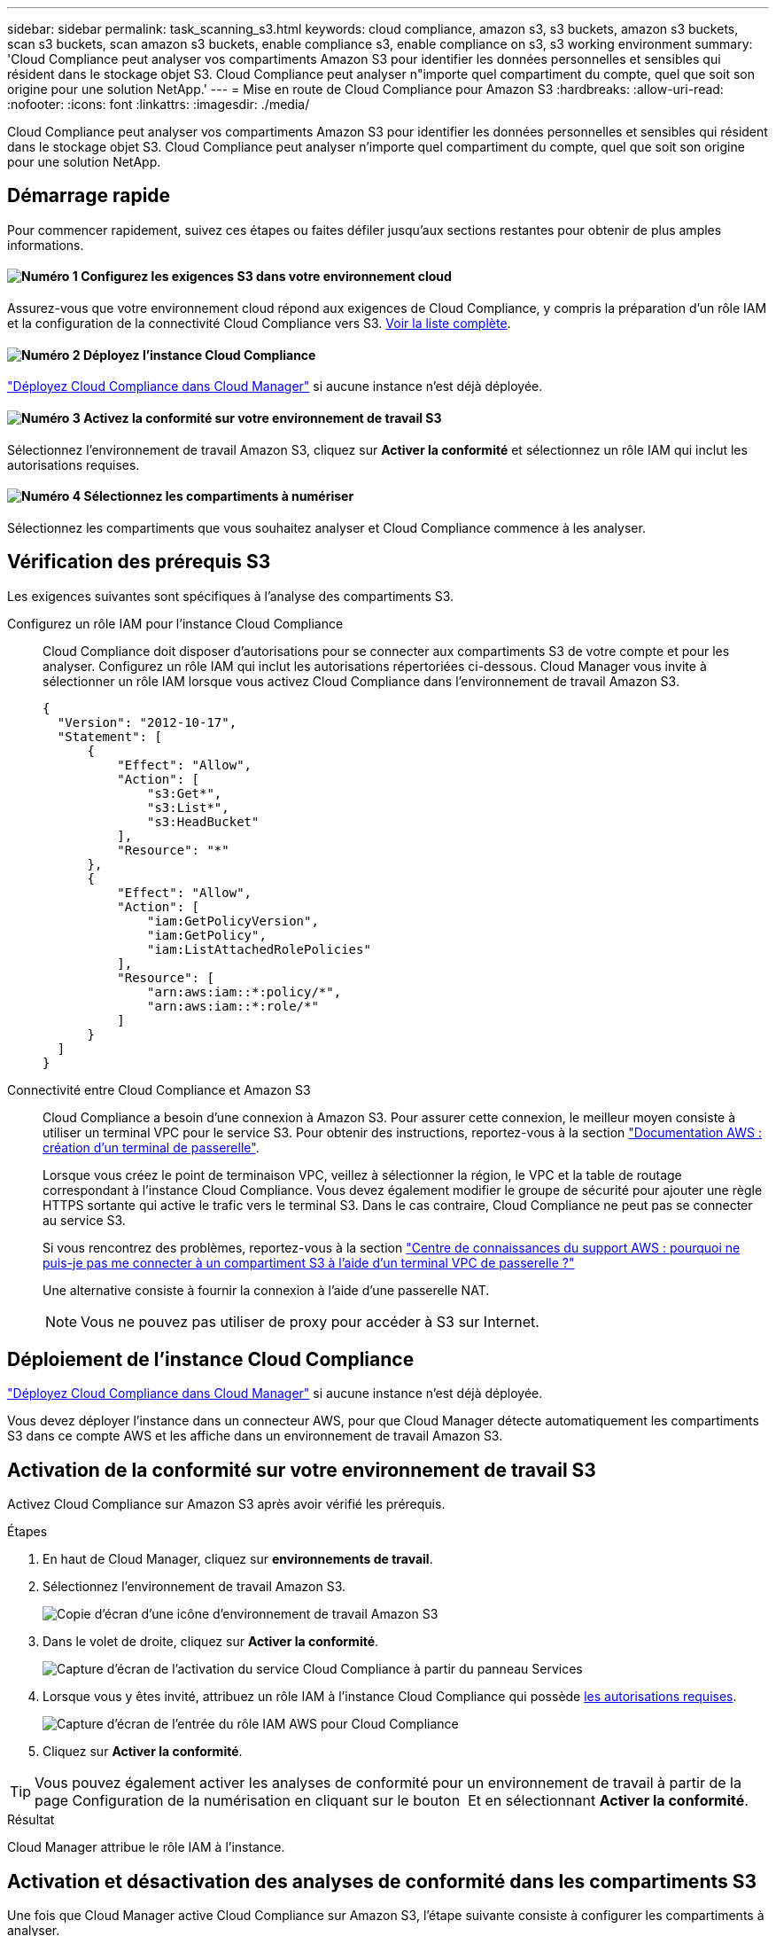 ---
sidebar: sidebar 
permalink: task_scanning_s3.html 
keywords: cloud compliance, amazon s3, s3 buckets, amazon s3 buckets, scan s3 buckets, scan amazon s3 buckets, enable compliance s3, enable compliance on s3, s3 working environment 
summary: 'Cloud Compliance peut analyser vos compartiments Amazon S3 pour identifier les données personnelles et sensibles qui résident dans le stockage objet S3. Cloud Compliance peut analyser n"importe quel compartiment du compte, quel que soit son origine pour une solution NetApp.' 
---
= Mise en route de Cloud Compliance pour Amazon S3
:hardbreaks:
:allow-uri-read: 
:nofooter: 
:icons: font
:linkattrs: 
:imagesdir: ./media/


[role="lead"]
Cloud Compliance peut analyser vos compartiments Amazon S3 pour identifier les données personnelles et sensibles qui résident dans le stockage objet S3. Cloud Compliance peut analyser n'importe quel compartiment du compte, quel que soit son origine pour une solution NetApp.



== Démarrage rapide

Pour commencer rapidement, suivez ces étapes ou faites défiler jusqu'aux sections restantes pour obtenir de plus amples informations.



==== image:number1.png["Numéro 1"] Configurez les exigences S3 dans votre environnement cloud

[role="quick-margin-para"]
Assurez-vous que votre environnement cloud répond aux exigences de Cloud Compliance, y compris la préparation d'un rôle IAM et la configuration de la connectivité Cloud Compliance vers S3. <<Vérification des prérequis S3,Voir la liste complète>>.



==== image:number2.png["Numéro 2"] Déployez l'instance Cloud Compliance

[role="quick-margin-para"]
link:task_deploy_cloud_compliance.html["Déployez Cloud Compliance dans Cloud Manager"^] si aucune instance n'est déjà déployée.



==== image:number3.png["Numéro 3"] Activez la conformité sur votre environnement de travail S3

[role="quick-margin-para"]
Sélectionnez l'environnement de travail Amazon S3, cliquez sur *Activer la conformité* et sélectionnez un rôle IAM qui inclut les autorisations requises.



==== image:number4.png["Numéro 4"] Sélectionnez les compartiments à numériser

[role="quick-margin-para"]
Sélectionnez les compartiments que vous souhaitez analyser et Cloud Compliance commence à les analyser.



== Vérification des prérequis S3

Les exigences suivantes sont spécifiques à l'analyse des compartiments S3.

[[policy-requirements]]
Configurez un rôle IAM pour l'instance Cloud Compliance:: Cloud Compliance doit disposer d'autorisations pour se connecter aux compartiments S3 de votre compte et pour les analyser. Configurez un rôle IAM qui inclut les autorisations répertoriées ci-dessous. Cloud Manager vous invite à sélectionner un rôle IAM lorsque vous activez Cloud Compliance dans l'environnement de travail Amazon S3.
+
--
[source, json]
----
{
  "Version": "2012-10-17",
  "Statement": [
      {
          "Effect": "Allow",
          "Action": [
              "s3:Get*",
              "s3:List*",
              "s3:HeadBucket"
          ],
          "Resource": "*"
      },
      {
          "Effect": "Allow",
          "Action": [
              "iam:GetPolicyVersion",
              "iam:GetPolicy",
              "iam:ListAttachedRolePolicies"
          ],
          "Resource": [
              "arn:aws:iam::*:policy/*",
              "arn:aws:iam::*:role/*"
          ]
      }
  ]
}
----
--
Connectivité entre Cloud Compliance et Amazon S3:: Cloud Compliance a besoin d'une connexion à Amazon S3. Pour assurer cette connexion, le meilleur moyen consiste à utiliser un terminal VPC pour le service S3. Pour obtenir des instructions, reportez-vous à la section https://docs.aws.amazon.com/AmazonVPC/latest/UserGuide/vpce-gateway.html#create-gateway-endpoint["Documentation AWS : création d'un terminal de passerelle"^].
+
--
Lorsque vous créez le point de terminaison VPC, veillez à sélectionner la région, le VPC et la table de routage correspondant à l'instance Cloud Compliance. Vous devez également modifier le groupe de sécurité pour ajouter une règle HTTPS sortante qui active le trafic vers le terminal S3. Dans le cas contraire, Cloud Compliance ne peut pas se connecter au service S3.

Si vous rencontrez des problèmes, reportez-vous à la section https://aws.amazon.com/premiumsupport/knowledge-center/connect-s3-vpc-endpoint/["Centre de connaissances du support AWS : pourquoi ne puis-je pas me connecter à un compartiment S3 à l'aide d'un terminal VPC de passerelle ?"^]

Une alternative consiste à fournir la connexion à l'aide d'une passerelle NAT.


NOTE: Vous ne pouvez pas utiliser de proxy pour accéder à S3 sur Internet.

--




== Déploiement de l'instance Cloud Compliance

link:task_deploy_cloud_compliance.html["Déployez Cloud Compliance dans Cloud Manager"^] si aucune instance n'est déjà déployée.

Vous devez déployer l'instance dans un connecteur AWS, pour que Cloud Manager détecte automatiquement les compartiments S3 dans ce compte AWS et les affiche dans un environnement de travail Amazon S3.



== Activation de la conformité sur votre environnement de travail S3

Activez Cloud Compliance sur Amazon S3 après avoir vérifié les prérequis.

.Étapes
. En haut de Cloud Manager, cliquez sur *environnements de travail*.
. Sélectionnez l'environnement de travail Amazon S3.
+
image:screenshot_s3_we.gif["Copie d'écran d'une icône d'environnement de travail Amazon S3"]

. Dans le volet de droite, cliquez sur *Activer la conformité*.
+
image:screenshot_s3_enable_compliance.gif["Capture d'écran de l'activation du service Cloud Compliance à partir du panneau Services"]

. Lorsque vous y êtes invité, attribuez un rôle IAM à l'instance Cloud Compliance qui possède <<Requirements specific to S3,les autorisations requises>>.
+
image:screenshot_s3_compliance_iam_role.gif["Capture d'écran de l'entrée du rôle IAM AWS pour Cloud Compliance"]

. Cliquez sur *Activer la conformité*.



TIP: Vous pouvez également activer les analyses de conformité pour un environnement de travail à partir de la page Configuration de la numérisation en cliquant sur le bouton image:screenshot_gallery_options.gif[""] Et en sélectionnant *Activer la conformité*.

.Résultat
Cloud Manager attribue le rôle IAM à l'instance.



== Activation et désactivation des analyses de conformité dans les compartiments S3

Une fois que Cloud Manager active Cloud Compliance sur Amazon S3, l'étape suivante consiste à configurer les compartiments à analyser.

Lorsque Cloud Manager s'exécute sur le compte AWS possédant les compartiments S3 que vous souhaitez analyser, il détecte ces compartiments et les affiche dans un environnement de travail Amazon S3.

Cloud Compliance l'est également <<Analyse des compartiments à partir de comptes AWS supplémentaires,Analysez les compartiments S3 qui se trouvent dans différents comptes AWS>>.

.Étapes
. Sélectionnez l'environnement de travail Amazon S3.
. Dans le volet de droite, cliquez sur *configurer les rubriques*.
+
image:screenshot_s3_configure_buckets.gif["Une capture d'écran en cliquant sur configurer les compartiments pour choisir les compartiments S3 à analyser"]

. Activez la conformité sur les compartiments à numériser.
+
image:screenshot_s3_select_buckets.gif["Capture d'écran de la sélection des compartiments S3 à numériser"]



.Résultat
Cloud Compliance commence l'analyse des compartiments S3 activés. En cas d'erreur, elles apparaîtront dans la colonne État, ainsi que l'action requise pour corriger l'erreur.



== Analyse des compartiments à partir de comptes AWS supplémentaires

Pour analyser les compartiments S3 qui se trouvent dans un autre compte AWS, vous pouvez attribuer un rôle à partir de ce compte pour accéder à l'instance Cloud Compliance existante.

.Étapes
. Accédez au compte AWS cible où vous voulez analyser les compartiments S3 et créer un rôle IAM en sélectionnant *un autre compte AWS*.
+
image:screenshot_iam_create_role.gif[""]

+
Assurez-vous de faire ce qui suit :

+
** Entrez l'ID du compte sur lequel réside l'instance Cloud Compliance.
** Modifiez la durée * maximale de la session CLI/API* de 1 heure à 12 heures et enregistrez cette modification.
** Joignez la politique IAM de conformité aux solutions cloud. Assurez-vous qu'il dispose des autorisations requises.
+
[source, json]
----
{
  "Version": "2012-10-17",
  "Statement": [
      {
          "Effect": "Allow",
          "Action": [
              "s3:Get*",
              "s3:List*",
              "s3:HeadBucket"
          ],
          "Resource": "*"
      },
  ]
}
----


. Accédez au compte AWS source où réside l'instance Cloud Compliance et sélectionnez le rôle IAM associé à l'instance.
+
.. Modifiez la durée * maximale de la session CLI/API* de 1 heure à 12 heures et enregistrez cette modification.
.. Cliquez sur *attacher des stratégies*, puis sur *Créer une stratégie*.
.. Créez une stratégie qui inclut l'action « sts:AssumeRole » et l'ARN du rôle que vous avez créé dans le compte cible.
+
[source, json]
----
{
    "Version": "2012-10-17",
    "Statement": [
        {
            "Effect": "Allow",
            "Action": "sts:AssumeRole",
            "Resource": "arn:aws:iam::<ADDITIONAL-ACCOUNT-ID>:role/<ADDITIONAL_ROLE_NAME>"
        },
        {
            "Effect": "Allow",
            "Action": [
                "iam:GetPolicyVersion",
                "iam:GetPolicy",
                "iam:ListAttachedRolePolicies"
            ],
            "Resource": [
                "arn:aws:iam::*:policy/*",
                "arn:aws:iam::*:role/*"
            ]
        }
    ]
}
----
+
Le compte de profil d'instance Cloud Compliance a désormais accès au compte AWS supplémentaire.



. Accédez à la page *Amazon S3 Scan Configuration* et le nouveau compte AWS s'affiche. Notez que Cloud Compliance peut mettre quelques minutes à synchroniser l'environnement de travail du nouveau compte et afficher ces informations.
+
image:screenshot_activate_and_select_buckets.png[""]

. Cliquez sur *Activer la conformité et sélectionnez les rubriques* et sélectionnez les rubriques que vous souhaitez numériser.


.Résultat
Cloud Compliance commence l'analyse des nouveaux compartiments S3 activés.
